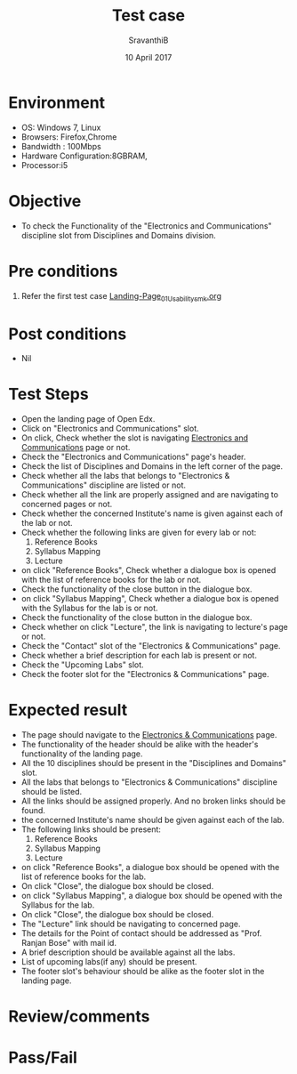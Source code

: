 #+Title: Test case
#+Date: 10 April 2017
#+Author: SravanthiB

* Environment

  +  OS: Windows 7, Linux
  +  Browsers: Firefox,Chrome
  +  Bandwidth : 100Mbps
  +  Hardware Configuration:8GBRAM,
  +  Processor:i5

* Objective

  + To check the Functionality of the "Electronics and Communications"
    discipline slot from Disciplines and Domains division. 
     
* Pre conditions

  1. Refer the first test case [[https://github.com/openedx-vlead/vlabs-edx-bootstrap-theme/blob/master/test-cases/Landing-page/Header/Header/Landing-Page_01_Usability_smk.org][Landing-Page_01_Usability_smk.org]]
  
* Post conditions

  +  Nil
     
* Test Steps

  +  Open the landing page of Open Edx.
  +  Click on "Electronics and Communications" slot.
  +  On click, Check whether the slot is navigating [[https://vlabs-test.vlabs.ac.in:5959/search_feature/disciplines/ElectronicsAndCommunications/index.html][Electronics and Communications]] page or not.
  +  Check the "Electronics and Communications" page's header.
  +  Check the list of Disciplines and Domains in the left corner of
     the page.
  +  Check whether all the labs that belongs to "Electronics &
     Communications" discipline are listed or not.
  +  Check whether all the link are properly assigned and are
     navigating to concerned pages or not.
  +  Check whether the concerned Institute's name is given against each
     of the lab or not.
  +  Check whether the following links are given for every lab or not:
       1. Reference Books
       2. Syllabus Mapping
       3. Lecture
  +  on click "Reference Books", Check whether a dialogue box is opened with the list of reference
     books for the lab or not.
  +  Check the functionality of the close button in the dialogue box.
  +  on click "Syllabus Mapping", Check whether a dialogue box is
     opened with the Syllabus for the lab is or not.
  +  Check the functionality of the close button in the dialogue box.
  +  Check whether on click "Lecture", the link is navigating to
     lecture's page or not. 
  +  Check the "Contact" slot of the "Electronics & Communications"
     page.
  +  Check whether a brief description for each lab is present or
     not. 
  +  Check the "Upcoming Labs" slot.
  +  Check the footer slot for the "Electronics & Communications"
     page.
 
* Expected result

  +  The page should navigate to the [[https://vlabs-test.vlabs.ac.in:5959/search_feature/disciplines/ElectronicsAndCommunications/index.html][Electronics & Communications]]
     page.
  +  The functionality of the header should be alike with the
     header's functionality of the landing page.
  +  All the 10 disciplines should be present in the "Disciplines and
     Domains" slot.
  +  All the labs that belongs to "Electronics &
     Communications" discipline should be listed.
  +  All the links should be assigned properly. And no broken links
     should be found. 
  +  the concerned Institute's name should be given against each
     of the lab. 
  +  The following links should be present:
       1. Reference Books
       2. Syllabus Mapping
       3. Lecture
  +  on click "Reference Books", a dialogue box should be opened with the list of reference
     books for the lab.
  +  On click "Close", the dialogue box should be closed.
  +  on click "Syllabus Mapping", a dialogue box should be
     opened with the Syllabus for the lab.
  +  On click "Close", the dialogue box should be closed.
  +  The "Lecture" link should be navigating to concerned page.
  +  The details for the Point of contact should be addressed as
     "Prof. Ranjan Bose" with mail id.
  +  A brief description should be available against all the labs.
  +  List of upcoming labs(if any) should be present.
  +  The footer slot's behaviour should be alike as the footer slot in the
     landing page. 

* Review/comments

* Pass/Fail
